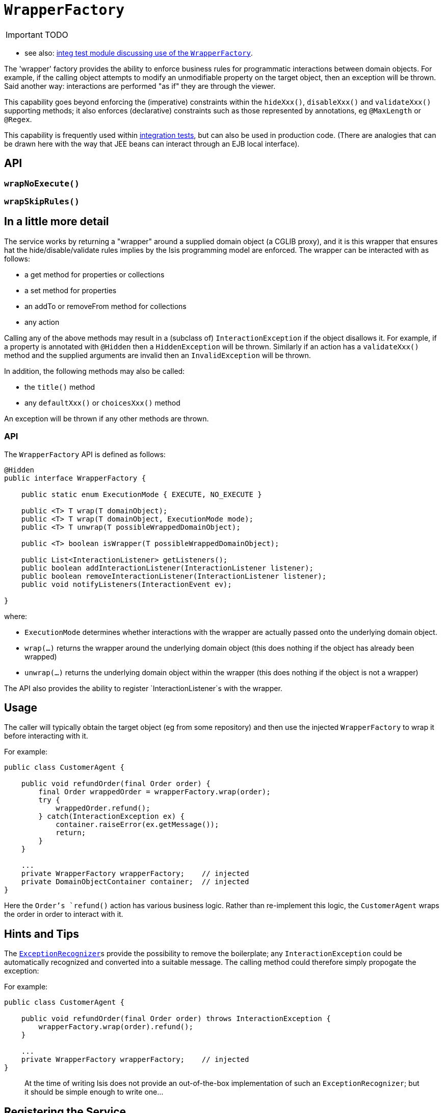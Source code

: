 [[_ug_reference-services-api_manpage-WrapperFactory]]
= `WrapperFactory`
:Notice: Licensed to the Apache Software Foundation (ASF) under one or more contributor license agreements. See the NOTICE file distributed with this work for additional information regarding copyright ownership. The ASF licenses this file to you under the Apache License, Version 2.0 (the "License"); you may not use this file except in compliance with the License. You may obtain a copy of the License at. http://www.apache.org/licenses/LICENSE-2.0 . Unless required by applicable law or agreed to in writing, software distributed under the License is distributed on an "AS IS" BASIS, WITHOUT WARRANTIES OR  CONDITIONS OF ANY KIND, either express or implied. See the License for the specific language governing permissions and limitations under the License.
:_basedir: ../
:_imagesdir: images/

IMPORTANT: TODO



* see also: xref:_ug_testing_integ-test-support_wrapper-factory[integ test module discussing use of the `WrapperFactory`].







The 'wrapper' factory provides the ability to enforce business rules for programmatic interactions between domain objects. For example, if the calling object attempts to modify an unmodifiable property on the target object, then an exception will be thrown. Said another way: interactions are performed "as if" they are through the viewer.

This capability goes beyond enforcing the (imperative) constraints within the `hideXxx()`, `disableXxx()` and `validateXxx()` supporting methods; it also enforces (declarative) constraints such as those represented by annotations, eg `@MaxLength` or `@Regex`.

This capability is frequently used within xref:_ug_testing_integ-test-support[integration tests], but can also be used in production code. (There are analogies that can be drawn here with the way that JEE beans can interact through an EJB local interface).


== API

=== `wrapNoExecute()`



=== `wrapSkipRules()`




== In a little more detail

The service works by returning a "wrapper" around a supplied domain object (a CGLIB proxy), and it is this wrapper that ensures hat the hide/disable/validate rules implies by the Isis programming model are enforced. The wrapper can be interacted with as follows:

* a get method for properties or collections
* a set method for properties
* an addTo or removeFrom method for collections
* any action

Calling any of the above methods may result in a (subclass of) `InteractionException` if the object disallows it. For example, if a property is annotated with `@Hidden` then a `HiddenException` will be thrown. Similarly if an action has a `validateXxx()` method and the supplied arguments are invalid then an `InvalidException` will be thrown.

In addition, the following methods may also be called:

* the `title()` method
* any `defaultXxx()` or `choicesXxx()` method

An exception will be thrown if any other methods are thrown.

=== API

The `WrapperFactory` API is defined as follows:

[source,java]
----
@Hidden
public interface WrapperFactory {

    public static enum ExecutionMode { EXECUTE, NO_EXECUTE }

    public <T> T wrap(T domainObject);
    public <T> T wrap(T domainObject, ExecutionMode mode);
    public <T> T unwrap(T possibleWrappedDomainObject);

    public <T> boolean isWrapper(T possibleWrappedDomainObject);

    public List<InteractionListener> getListeners();
    public boolean addInteractionListener(InteractionListener listener);
    public boolean removeInteractionListener(InteractionListener listener);
    public void notifyListeners(InteractionEvent ev);

}
----

where:

* `ExecutionMode` determines whether interactions with the wrapper are
 actually passed onto the underlying domain object.
* `wrap(...)` returns the wrapper around the underlying domain object (this
 does nothing if the object has already been wrapped)
* `unwrap(...)` returns the underlying domain object within the wrapper (this
 does nothing if the object is not a wrapper)

The API also provides the ability to register `InteractionListener`s with the
wrapper.



== Usage

The caller will typically obtain the target object (eg from some repository)
and then use the injected `WrapperFactory` to wrap it before interacting
with it.

For example:

[source,java]
----
public class CustomerAgent {

    public void refundOrder(final Order order) {
        final Order wrappedOrder = wrapperFactory.wrap(order);
        try {
            wrappedOrder.refund();
        } catch(InteractionException ex) {
            container.raiseError(ex.getMessage());
            return;
        }
    }

    ...
    private WrapperFactory wrapperFactory;    // injected
    private DomainObjectContainer container;  // injected
}
----

Here the `Order`'s `refund()` action has various business logic. Rather than
re-implement this logic, the `CustomerAgent` wraps the order in order to interact with it.





== Hints and Tips

The xref:_ug_reference-services-spi_manpage-ExceptionRecognizer[`ExceptionRecognizer`]s provide the possibility
to remove the boilerplate; any `InteractionException` could be automatically
recognized and converted into a suitable message. The calling method could therefore
simply propogate the exception:

For example:

[source,java]
----
public class CustomerAgent {

    public void refundOrder(final Order order) throws InteractionException {
        wrapperFactory.wrap(order).refund();
    }

    ...
    private WrapperFactory wrapperFactory;    // injected
}
----

____

At the time of writing Isis does not provide an out-of-the-box implementation
of such an `ExceptionRecognizer`; but it should be simple enough to write one…

____



== Registering the Service

Assuming that the `configuration-and-annotation` services installer is configured:

[source,ini]
----
isis.services-installer=configuration-and-annotation
----

then Isis core' implementation of `WrapperFactory` service is automatically registered and injected (it is annotated with `@DomainService`) so no further configuration is required.
